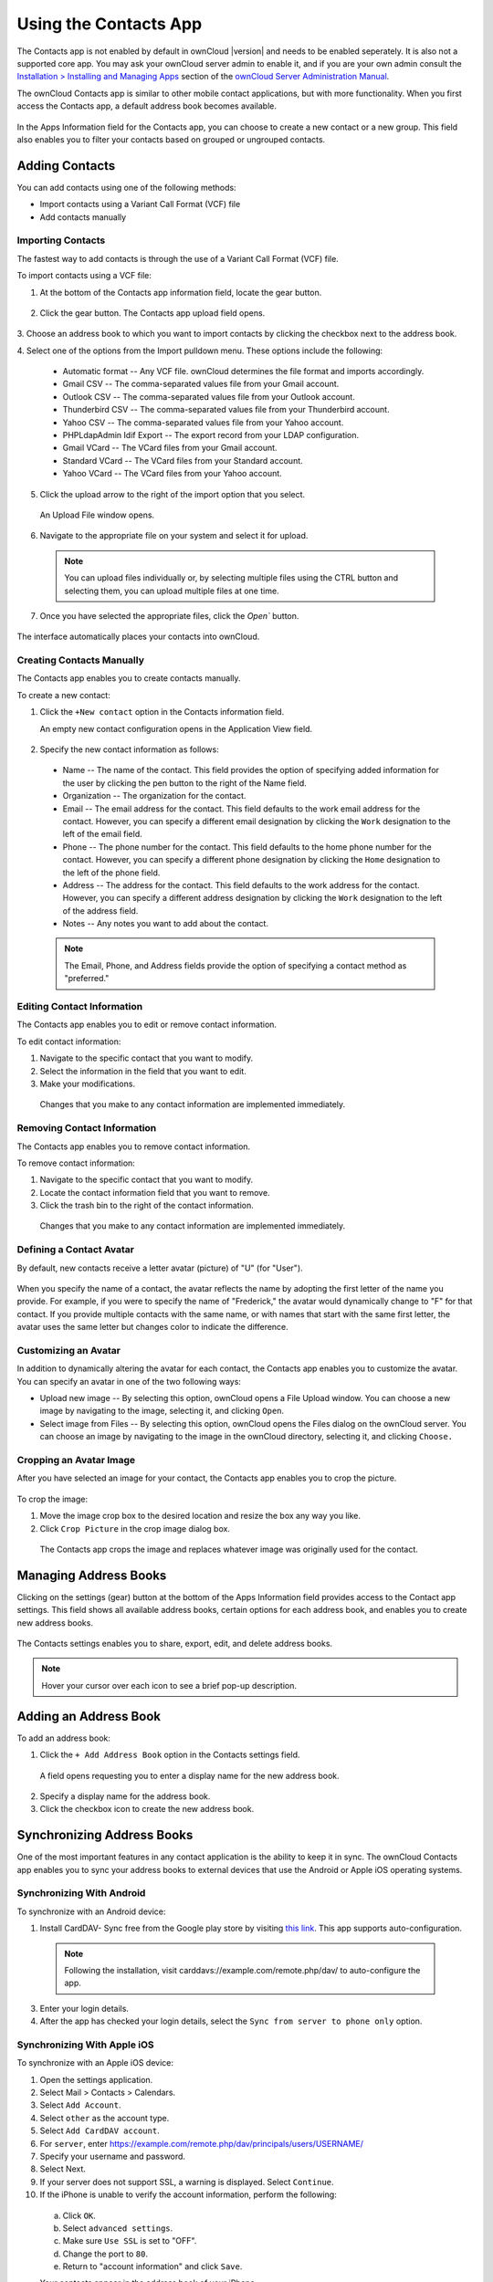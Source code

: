 ======================
Using the Contacts App
======================

The Contacts app is not enabled by default in ownCloud |version| and needs to
be enabled seperately. It is also not a supported core app. You may ask
your ownCloud server admin to enable it, and if you are 
your own admin consult the `Installation > Installing and Managing Apps
<https://doc.owncloud.org/server/9.0/admin_manual/installation/
apps_management_installation.html>`_
section of the `ownCloud Server Administration Manual
<https://doc.owncloud.org/server/9.0/admin_manual/html>`_.

The ownCloud Contacts app is similar to other mobile contact applications, but 
with more functionality.  When you first access the Contacts app, a default 
address book becomes available.

.. figure:: ../images/contacts_empty.png
   :alt: Contacts app main screen.

In the Apps Information field for the Contacts app, you can choose to create a
new contact or a new group.  This field also enables you to filter your contacts
based on grouped or ungrouped contacts.

Adding Contacts
---------------
You can add contacts using one of the following methods:

* Import contacts using a Variant Call Format (VCF) file

* Add contacts manually

Importing Contacts
~~~~~~~~~~~~~~~~~~

The fastest way to add contacts is through the use of a Variant Call Format
(VCF) file.

To import contacts using a VCF file:

1. At the bottom of the Contacts app information field, locate the gear button.

  .. figure:: ../images/contact_bottombar.png
     :alt: Contact settings gear button.

2. Click the gear button. The Contacts app upload field opens. 

  .. figure:: ../images/contact_uploadbutton.png
     :alt: Contacts app upload field.

3. Choose an address book to which you want to import contacts by clicking the
checkbox next to the address book.

4. Select one of the options from the Import pulldown menu.  These options
include the following:

  - Automatic format -- Any VCF file. ownCloud determines the file format and 
    imports accordingly.
	
  - Gmail CSV -- The comma-separated values file from your Gmail account.
  
  - Outlook CSV -- The comma-separated values file from your Outlook account.
  
  - Thunderbird CSV -- The comma-separated values file from your Thunderbird 
    account.
	
  - Yahoo CSV -- The comma-separated values file from your Yahoo account.
  
  - PHPLdapAdmin Idif Export -- The export record from your LDAP configuration.
  
  - Gmail VCard -- The VCard files from your Gmail account.
  
  - Standard VCard -- The VCard files from your Standard account.
	
  - Yahoo VCard  -- The VCard files from your Yahoo account.
   
5. Click the upload arrow to the right of the import option that you select. 

  An Upload File window opens.
  
6. Navigate to the appropriate file on your system and select it for upload.

  .. note:: You can upload files individually or, by selecting multiple files 
    using the CTRL button and selecting them, you can upload multiple files at
    one time.

7. Once you have selected the appropriate files, click the `Open`` button.

  .. figure:: ../images/contact_vcfpick.jpg
     :alt: Selecting VCF files.

The interface automatically places your contacts into ownCloud.

Creating Contacts Manually
~~~~~~~~~~~~~~~~~~~~~~~~~~

The Contacts app enables you to create contacts manually.  

To create a new contact:

1. Click the ``+New contact`` option in the Contacts information field.

   An empty new contact configuration opens in the Application View field.
  
  .. figure:: ../images/contact_new.png
     :alt: Addin a new contact.
  
2. Specify the new contact information as follows:

  - Name -- The name of the contact.  This field provides the option of 
    specifying added information for the user by clicking the pen button to the
    right of the Name field.
	
  - Organization -- The organization for the contact.
  
  - Email -- The email address for the contact. This field defaults to the work
    email address for the contact.  However, you can specify a different email 
    designation by clicking the ``Work`` designation to the left of the email
    field.
	
  - Phone -- The phone number for the contact. This field defaults to the home
    phone number for the contact.  However, you can specify a different phone 
    designation by clicking the ``Home`` designation to the left of the phone
    field.
	
  - Address -- The address for the contact. This field defaults to the work
    address for the contact.  However, you can specify a different address 
    designation by clicking the ``Work`` designation to the left of the address
    field.
	
  - Notes -- Any notes you want to add about the contact.
  
  .. note:: The Email, Phone, and Address fields provide the option of
    specifying a contact method as "preferred."
  
Editing Contact Information
~~~~~~~~~~~~~~~~~~~~~~~~~~~

The Contacts app enables you to edit or remove contact information.

To edit contact information:

1. Navigate to the specific contact that you want to modify.

2. Select the information in the field that you want to edit.

3. Make your modifications.

  Changes that you make to any contact information are implemented immediately.
  
Removing Contact Information
~~~~~~~~~~~~~~~~~~~~~~~~~~~~

The Contacts app enables you to remove contact information.

To remove contact information:

1. Navigate to the specific contact that you want to modify.

2. Locate the contact information field that you want to remove.

3. Click the trash bin to the right of the contact information.

  Changes that you make to any contact information are implemented immediately.


Defining a Contact Avatar
~~~~~~~~~~~~~~~~~~~~~~~~~

By default, new contacts receive a letter avatar (picture) of "U" (for "User").

.. figure:: ../images/contact_picture_default.png
   :alt: Default contact picture.

When you specify the name of a contact, the avatar reflects the name by adopting
the first letter of the name you provide.  For example, if you were to specify
the name of "Frederick," the avatar would dynamically change to "F" for that
contact.  If you provide multiple contacts with the same name, or with names
that start with the same first letter, the avatar uses the same letter but
changes color to indicate the difference.
 
.. figure:: ../images/contact_picture.png
   :alt: New contact picture.

Customizing an Avatar
~~~~~~~~~~~~~~~~~~~~~

In addition to dynamically altering the avatar for each contact, the Contacts 
app enables you to customize the avatar. You can specify an avatar in one of the
two following ways:

- Upload new image -- By selecting this option, ownCloud opens a File Upload 
  window.  You can choose a new image by navigating to the image, selecting it, 
  and clicking ``Open``.
  
- Select image from Files -- By selecting this option, ownCloud opens the Files
  dialog on the ownCloud server.  You can choose an image by navigating to the image
  in the ownCloud directory, selecting it, and clicking ``Choose.``

Cropping an Avatar Image
~~~~~~~~~~~~~~~~~~~~~~~~

After you have selected an image for your contact, the Contacts app enables you
to crop the picture.

.. figure:: ../images/contact_crop.jpg
   :alt: Cropping contact image.

To crop the image:

1. Move the image crop box to the desired location and resize the box any way 
   you like.

2. Click ``Crop Picture`` in the crop image dialog box.

  The Contacts app crops the image and replaces whatever image was originally 
  used for the contact.

Managing Address Books
----------------------

Clicking on the settings (gear) button at the bottom of the Apps Information 
field provides access to the Contact app settings. This field shows all 
available address books, certain options for each address book, and enables you
to create new address books.

.. figure:: ../images/contacts_settings.png
   :alt: Contacts settings.

The Contacts settings enables you to share, export, edit, and delete address 
books.

.. note:: Hover your cursor over each icon to see a brief pop-up description.

Adding an Address Book
----------------------

To add an address book:

1. Click the ``+ Add Address Book`` option in the Contacts settings field.

  A field opens requesting you to enter a display name for the new address book.
  
  .. figure:: ../images/contact_address_book_add.png
     :alt: Adding an address book


2. Specify a display name for the address book.

3. Click the checkbox icon to create the new address book.


Synchronizing Address Books
---------------------------

One of the most important features in any contact application is the ability to 
keep it in sync.  The ownCloud Contacts app enables you to sync your address
books to external devices that use the Android or Apple iOS operating systems.


Synchronizing With Android
~~~~~~~~~~~~~~~~~~~~~~~~~~

To synchronize with an Android device:

1) Install CardDAV- Sync free from the Google play store by visiting `this link
   <https://play.google.com/store/apps/details?id=org.dmfs.carddav.sync>`_.
   This app supports auto-configuration.
  
  .. note:: Following the installation, visit carddavs://example.com/remote.php/dav/
     to auto-configure the app.

3) Enter your login details.

4) After the app has checked your login details, select the ``Sync from server to phone only`` option.

.. figure:: ../images/contact_syncopt.jpg

Synchronizing With Apple iOS
~~~~~~~~~~~~~~~~~~~~~~~~~~~~

To synchronize with an Apple iOS device:

1. Open the settings application.

2. Select Mail > Contacts > Calendars.

3. Select ``Add Account``.

4. Select ``other`` as the account type.

5. Select ``Add CardDAV account``.

6. For ``server``, enter https://example.com/remote.php/dav/principals/users/USERNAME/

7. Specify your username and password.

8. Select Next.

9. If your server does not support SSL, a warning is displayed. Select ``Continue``.

10. If the iPhone is unable to verify the account information, perform the following:

  a. Click ``OK``.
  
  b. Select ``advanced settings``.

  c. Make sure ``Use SSL`` is set to "OFF".

  d. Change the port to ``80``.
  
  e. Return to "account information" and click ``Save``.

  Your contacts appear in the address book of your iPhone.


Using Other Synchronization Options
~~~~~~~~~~~~~~~~~~~~~~~~~~~~~~~~~~~

ownCloud provides the following alternative synchronization options:

- For Android devices, you can use an official Android app.  You can find this
  app `here <https://owncloud.org/install/>`_.
  
- For iOS (iPhone and iPad) devices, you can use their official app.  You can
  find this app `here <https://owncloud.org/install/>`_.

Special CardDAV URLs
--------------------

Additionally, the Contacts app is providing an URL for special functions:

**Export an address book as a vCard file**

  https://example.com/remote.php/dav/addressbooks/USERNAME/ADDRESSBOOKNAME?export

Troubleshooting
---------------

Are you having problems using the app? Have a look at the :doc:`troubleshooting`
and `Troubleshooting Contacts & Calendar`_ guides.

.. _Troubleshooting Contacts & Calendar: https://doc.owncloud.org/server/9.0/admin_manual/issues/index.html#troubleshooting-contacts-calendar